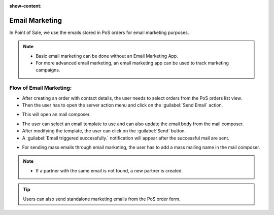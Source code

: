 :show-content:

===============
Email Marketing
===============

In Point of Sale, we use the emails stored in PoS orders for email marketing purposes.

.. note::
    - Basic email marketing can be done without an Email Marketing App.
    - For more advanced email marketing, an email marketing app can be used to track marketing campaigns.

Flow of Email Marketing:
========================

-  After creating an order with contact details, the user needs to select orders from the PoS orders list view.
-  Then the user has to open the server action menu and click on the :guilabel:`Send Email` action.

.. image:: email/email-server-action.png
   :align: center
   :alt: How to open mail composer

-  This will open an mail composer.

.. image:: email/mail-composer.png
   :align: center
   :alt: mail composer view

-  The user can select an email template to use and can also update the email body from the mail composer.
-  After modifying the template, the user can click on the :guilabel:`Send` button.
-  A :guilabel:`Email triggered successfully.` notification will appear after the successful mail are sent.

.. image:: email/email-notification.png
   :align: center
   :alt: email marketing confirmation notification

-  For sending mass emails through email marketing, the user has to add a mass mailing name in the mail composer.

.. image:: email/mass-mailing-name.png
   :align: center
   :alt: Needed for mass mailing

.. note::
    - If a partner with the same email is not found, a new partner is created.

.. tip::
   Users can also send standalone marketing emails from the PoS order form.

.. image:: email/standalone-email-marketing.png
   :align: center
   :alt: How to do standalone email marketing
